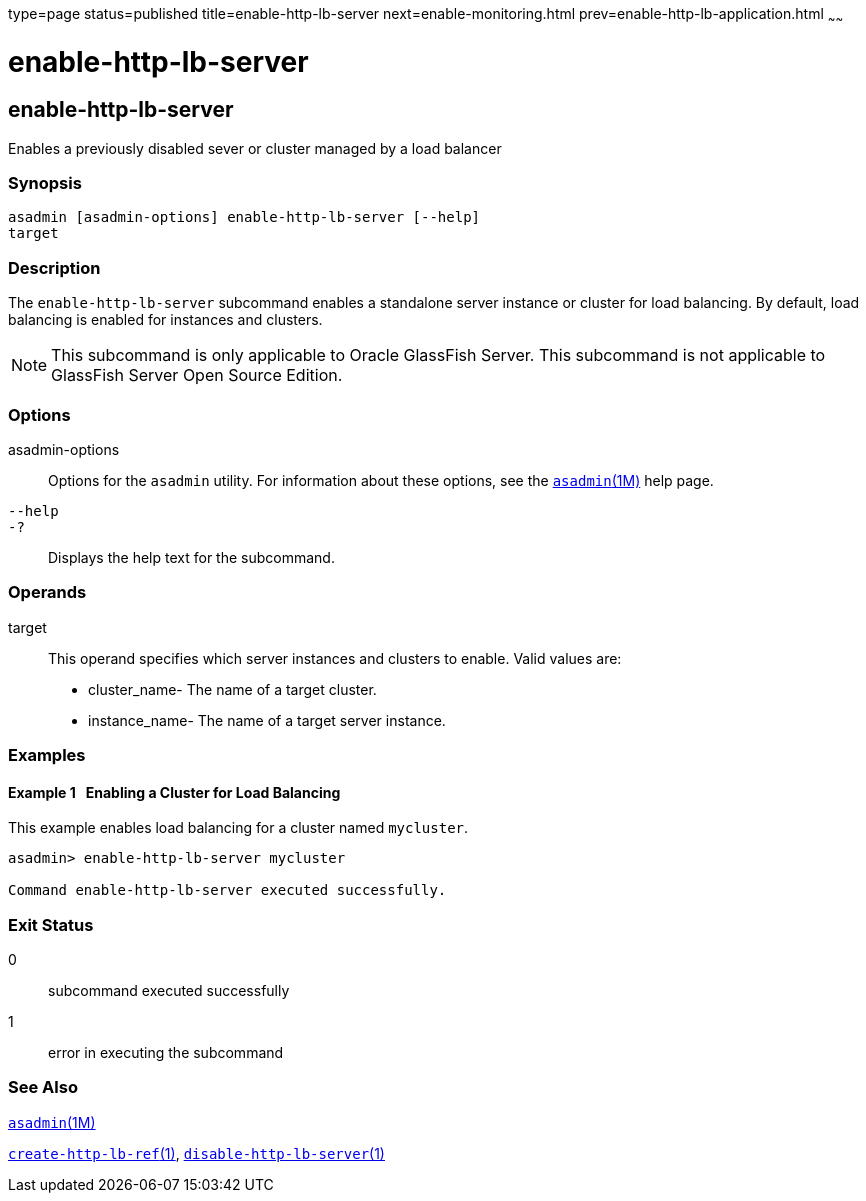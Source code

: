 type=page
status=published
title=enable-http-lb-server
next=enable-monitoring.html
prev=enable-http-lb-application.html
~~~~~~

enable-http-lb-server
=====================

[[enable-http-lb-server-1]][[GSRFM00127]][[enable-http-lb-server]]

enable-http-lb-server
---------------------

Enables a previously disabled sever or cluster managed by a load
balancer

[[sthref1111]]

=== Synopsis

[source]
----
asadmin [asadmin-options] enable-http-lb-server [--help]
target
----

[[sthref1112]]

=== Description

The `enable-http-lb-server` subcommand enables a standalone server
instance or cluster for load balancing. By default, load balancing is
enabled for instances and clusters.

[NOTE]
====
This subcommand is only applicable to Oracle GlassFish Server. This
subcommand is not applicable to GlassFish Server Open Source Edition.
====

[[sthref1113]]

=== Options

asadmin-options::
  Options for the `asadmin` utility. For information about these
  options, see the link:asadmin.html#asadmin-1m[`asadmin`(1M)] help page.
`--help`::
`-?`::
  Displays the help text for the subcommand.

[[sthref1114]]

=== Operands

target::
  This operand specifies which server instances and clusters to enable.
  Valid values are:

  * cluster_name- The name of a target cluster.
  * instance_name- The name of a target server instance.

[[sthref1115]]

=== Examples

[[GSRFM602]][[sthref1116]]

==== Example 1   Enabling a Cluster for Load Balancing

This example enables load balancing for a cluster named `mycluster`.

[source]
----
asadmin> enable-http-lb-server mycluster

Command enable-http-lb-server executed successfully.
----

[[sthref1117]]

=== Exit Status

0::
  subcommand executed successfully
1::
  error in executing the subcommand

[[sthref1118]]

=== See Also

link:asadmin.html#asadmin-1m[`asadmin`(1M)]

link:create-http-lb-ref.html#create-http-lb-ref-1[`create-http-lb-ref`(1)],
link:disable-http-lb-server.html#disable-http-lb-server-1[`disable-http-lb-server`(1)]


